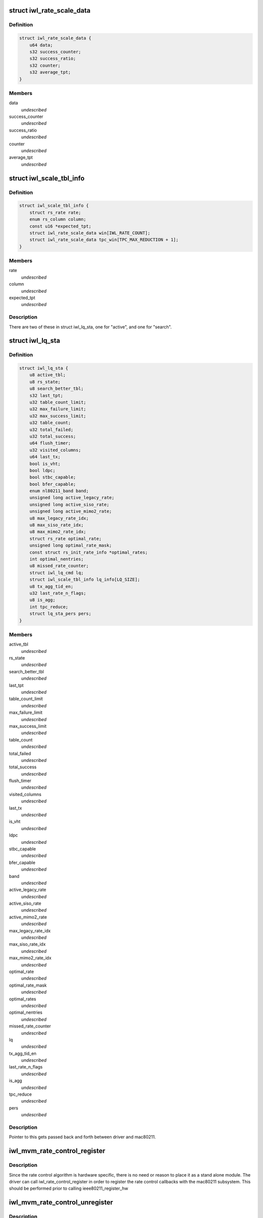 .. -*- coding: utf-8; mode: rst -*-
.. src-file: drivers/net/wireless/intel/iwlwifi/mvm/rs.h

.. _`iwl_rate_scale_data`:

struct iwl_rate_scale_data
==========================

.. c:type:: struct iwl_rate_scale_data

    - tx success history for one rate

.. _`iwl_rate_scale_data.definition`:

Definition
----------

.. code-block:: c

    struct iwl_rate_scale_data {
        u64 data;
        s32 success_counter;
        s32 success_ratio;
        s32 counter;
        s32 average_tpt;
    }

.. _`iwl_rate_scale_data.members`:

Members
-------

data
    *undescribed*

success_counter
    *undescribed*

success_ratio
    *undescribed*

counter
    *undescribed*

average_tpt
    *undescribed*

.. _`iwl_scale_tbl_info`:

struct iwl_scale_tbl_info
=========================

.. c:type:: struct iwl_scale_tbl_info

    - tx params and success history for all rates

.. _`iwl_scale_tbl_info.definition`:

Definition
----------

.. code-block:: c

    struct iwl_scale_tbl_info {
        struct rs_rate rate;
        enum rs_column column;
        const u16 *expected_tpt;
        struct iwl_rate_scale_data win[IWL_RATE_COUNT];
        struct iwl_rate_scale_data tpc_win[TPC_MAX_REDUCTION + 1];
    }

.. _`iwl_scale_tbl_info.members`:

Members
-------

rate
    *undescribed*

column
    *undescribed*

expected_tpt
    *undescribed*

.. _`iwl_scale_tbl_info.description`:

Description
-----------

There are two of these in struct iwl_lq_sta,
one for "active", and one for "search".

.. _`iwl_lq_sta`:

struct iwl_lq_sta
=================

.. c:type:: struct iwl_lq_sta

    - driver's rate scaling private structure

.. _`iwl_lq_sta.definition`:

Definition
----------

.. code-block:: c

    struct iwl_lq_sta {
        u8 active_tbl;
        u8 rs_state;
        u8 search_better_tbl;
        s32 last_tpt;
        u32 table_count_limit;
        u32 max_failure_limit;
        u32 max_success_limit;
        u32 table_count;
        u32 total_failed;
        u32 total_success;
        u64 flush_timer;
        u32 visited_columns;
        u64 last_tx;
        bool is_vht;
        bool ldpc;
        bool stbc_capable;
        bool bfer_capable;
        enum nl80211_band band;
        unsigned long active_legacy_rate;
        unsigned long active_siso_rate;
        unsigned long active_mimo2_rate;
        u8 max_legacy_rate_idx;
        u8 max_siso_rate_idx;
        u8 max_mimo2_rate_idx;
        struct rs_rate optimal_rate;
        unsigned long optimal_rate_mask;
        const struct rs_init_rate_info *optimal_rates;
        int optimal_nentries;
        u8 missed_rate_counter;
        struct iwl_lq_cmd lq;
        struct iwl_scale_tbl_info lq_info[LQ_SIZE];
        u8 tx_agg_tid_en;
        u32 last_rate_n_flags;
        u8 is_agg;
        int tpc_reduce;
        struct lq_sta_pers pers;
    }

.. _`iwl_lq_sta.members`:

Members
-------

active_tbl
    *undescribed*

rs_state
    *undescribed*

search_better_tbl
    *undescribed*

last_tpt
    *undescribed*

table_count_limit
    *undescribed*

max_failure_limit
    *undescribed*

max_success_limit
    *undescribed*

table_count
    *undescribed*

total_failed
    *undescribed*

total_success
    *undescribed*

flush_timer
    *undescribed*

visited_columns
    *undescribed*

last_tx
    *undescribed*

is_vht
    *undescribed*

ldpc
    *undescribed*

stbc_capable
    *undescribed*

bfer_capable
    *undescribed*

band
    *undescribed*

active_legacy_rate
    *undescribed*

active_siso_rate
    *undescribed*

active_mimo2_rate
    *undescribed*

max_legacy_rate_idx
    *undescribed*

max_siso_rate_idx
    *undescribed*

max_mimo2_rate_idx
    *undescribed*

optimal_rate
    *undescribed*

optimal_rate_mask
    *undescribed*

optimal_rates
    *undescribed*

optimal_nentries
    *undescribed*

missed_rate_counter
    *undescribed*

lq
    *undescribed*

tx_agg_tid_en
    *undescribed*

last_rate_n_flags
    *undescribed*

is_agg
    *undescribed*

tpc_reduce
    *undescribed*

pers
    *undescribed*

.. _`iwl_lq_sta.description`:

Description
-----------

Pointer to this gets passed back and forth between driver and mac80211.

.. _`iwl_mvm_rate_control_register`:

iwl_mvm_rate_control_register
=============================

.. c:function:: int iwl_mvm_rate_control_register( void)

    Register the rate control algorithm callbacks

    :param  void:
        no arguments

.. _`iwl_mvm_rate_control_register.description`:

Description
-----------

Since the rate control algorithm is hardware specific, there is no need
or reason to place it as a stand alone module.  The driver can call
iwl_rate_control_register in order to register the rate control callbacks
with the mac80211 subsystem.  This should be performed prior to calling
ieee80211_register_hw

.. _`iwl_mvm_rate_control_unregister`:

iwl_mvm_rate_control_unregister
===============================

.. c:function:: void iwl_mvm_rate_control_unregister( void)

    Unregister the rate control callbacks

    :param  void:
        no arguments

.. _`iwl_mvm_rate_control_unregister.description`:

Description
-----------

This should be called after calling ieee80211_unregister_hw, but before
the driver is unloaded.

.. This file was automatic generated / don't edit.

